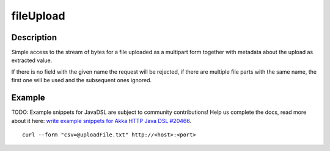 .. _-fileUpload-java-:

fileUpload
==========

Description
-----------
Simple access to the stream of bytes for a file uploaded as a multipart form together with metadata
about the upload as extracted value.

If there is no field with the given name the request will be rejected, if there are multiple file parts
with the same name, the first one will be used and the subsequent ones ignored.


Example
-------
TODO: Example snippets for JavaDSL are subject to community contributions! Help us complete the docs, read more about it here: `write example snippets for Akka HTTP Java DSL #20466 <https://github.com/akka/akka/issues/20466>`_.

::

   curl --form "csv=@uploadFile.txt" http://<host>:<port>
